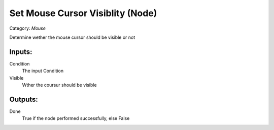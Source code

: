 Set Mouse Cursor Visiblity (Node)
===========================================
Category: *Mouse*

Determine wether the mouse cursor should be visible or not

Inputs:
-------

Condition
    The input Condition

Visible
    Wther the coursur should be visible

Outputs:
--------

Done
    True if the node performed successfully, else False